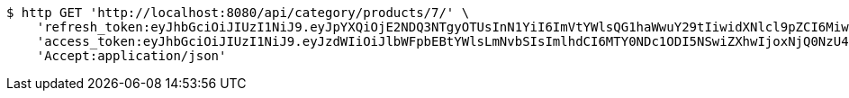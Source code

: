 [source,bash]
----
$ http GET 'http://localhost:8080/api/category/products/7/' \
    'refresh_token:eyJhbGciOiJIUzI1NiJ9.eyJpYXQiOjE2NDQ3NTgyOTUsInN1YiI6ImVtYWlsQG1haWwuY29tIiwidXNlcl9pZCI6MiwiZXhwIjoxNjQ2NTcyNjk1fQ.ufsyoYp1GmLxOKaDjOHdSrx6RZ6PljK5DV67JXVlezA' \
    'access_token:eyJhbGciOiJIUzI1NiJ9.eyJzdWIiOiJlbWFpbEBtYWlsLmNvbSIsImlhdCI6MTY0NDc1ODI5NSwiZXhwIjoxNjQ0NzU4MzU1fQ.YhjsaAqSfkos4m_qHvOgXc-yhsRv7IUX2-8_5TgvRJM' \
    'Accept:application/json'
----